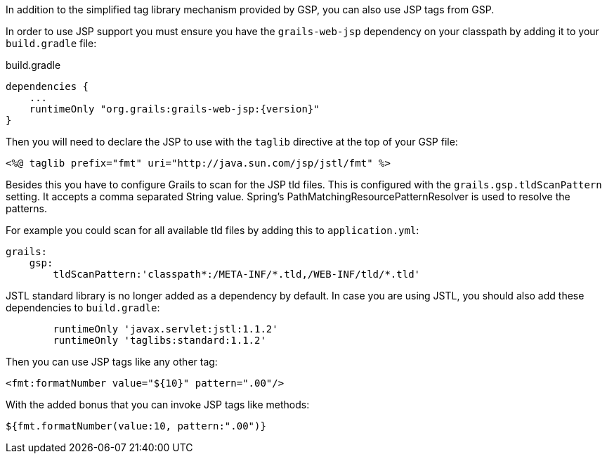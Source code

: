 In addition to the simplified tag library mechanism provided by GSP, you can also use JSP tags from GSP.

In order to use JSP support you must ensure you have the `grails-web-jsp` dependency on your classpath by adding it to your `build.gradle` file:

[source,groovy,subs="attributes"]
.build.gradle
----
dependencies {
    ...
    runtimeOnly "org.grails:grails-web-jsp:{version}"
}
----


Then you will need to declare the JSP to use with the `taglib` directive at the top of your GSP file:

[source,xml]
----
<%@ taglib prefix="fmt" uri="http://java.sun.com/jsp/jstl/fmt" %>
----

Besides this you have to configure Grails to scan for the JSP tld files.
This is configured with the `grails.gsp.tldScanPattern` setting. It accepts a comma separated String value. Spring's PathMatchingResourcePatternResolver is used to resolve the patterns.

For example you could scan for all available tld files by adding this to `application.yml`:

[source,yaml]
----
grails:
    gsp:
        tldScanPattern:'classpath*:/META-INF/*.tld,/WEB-INF/tld/*.tld'
----

JSTL standard library is no longer added as a dependency by default. In case you are using JSTL, you should also add these dependencies to `build.gradle`:
[source,groovy]
----
        runtimeOnly 'javax.servlet:jstl:1.1.2'
        runtimeOnly 'taglibs:standard:1.1.2'
----

Then you can use JSP tags like any other tag:

[source,xml]
----
<fmt:formatNumber value="${10}" pattern=".00"/>
----

With the added bonus that you can invoke JSP tags like methods:

[source,java]
----
${fmt.formatNumber(value:10, pattern:".00")}
----
